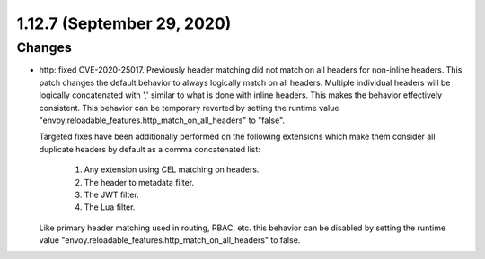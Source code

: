1.12.7 (September 29, 2020)
===========================
Changes
-------
* http: fixed CVE-2020-25017. Previously header matching did not match on all headers for non-inline headers. This patch
  changes the default behavior to always logically match on all headers. Multiple individual
  headers will be logically concatenated with ',' similar to what is done with inline headers. This
  makes the behavior effectively consistent. This behavior can be temporary reverted by setting
  the runtime value "envoy.reloadable_features.http_match_on_all_headers" to "false".

  Targeted fixes have been additionally performed on the following extensions which make them
  consider all duplicate headers by default as a comma concatenated list:

    1. Any extension using CEL matching on headers.
    2. The header to metadata filter.
    3. The JWT filter.
    4. The Lua filter.

  Like primary header matching used in routing, RBAC, etc. this behavior can be disabled by setting
  the runtime value "envoy.reloadable_features.http_match_on_all_headers" to false.
